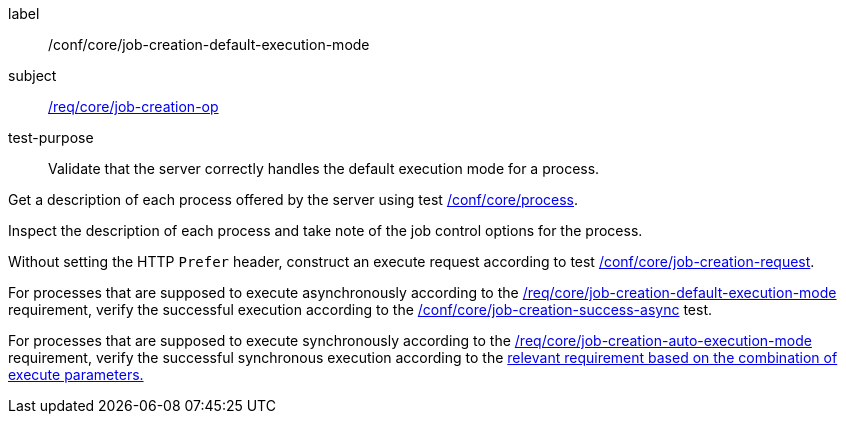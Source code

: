 [[ats_core_job-creation-default-execution-mode]]
[abstract_test]
====
[%metadata]
label:: /conf/core/job-creation-default-execution-mode
subject:: <<req_core_job-creation-op,/req/core/job-creation-op>>
test-purpose:: Validate that the server correctly handles the default execution mode for a process.

[.component,class=test method]
=====
[.component,class=step]
--
Get a description of each process offered by the server using test <<ats_core_process,/conf/core/process>>.
--

[.component,class=step]
--
Inspect the description of each process and take note of the job control options for the process.
--

[.component,class=step]
--
Without setting the HTTP `Prefer` header, construct an execute request according to test <<ats_core_job-creation-request,/conf/core/job-creation-request>>.
--

[.component,class=step]
--
For processes that are supposed to execute asynchronously according to the <<req_core_job-creation-default-execution-mode,/req/core/job-creation-default-execution-mode>> requirement, verify the successful execution according to the <<ats_core_job-creation-success-async,/conf/core/job-creation-success-async>> test.
--

[.component,class=step]
--
For processes that are supposed to execute synchronously according to the <<req_core_job-creation-auto-execution-mode,/req/core/job-creation-auto-execution-mode>> requirement, verify the successful synchronous execution according to the <<ats-job-creation-success-sync,relevant requirement based on the combination of execute parameters.>>
--
=====
====
